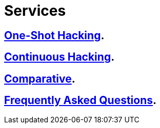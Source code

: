 :slug: services/
:description: FLUID services aim to detect and report all existing vulnerabilities and security issues within an application. Our professional team continuously develop their own tools and exploits to ensure the detection of all security findings with no false positives.
:keywords: FLUID, Services, Ethical Hacking, Pentesting, Security, Information.
:translate: servicios/

= Services

== link:one-shot-hacking/[One-Shot Hacking].

== link:continuous-hacking/[Continuous Hacking].

== link:comparative/[Comparative].

== link:faq/[Frequently Asked Questions].
